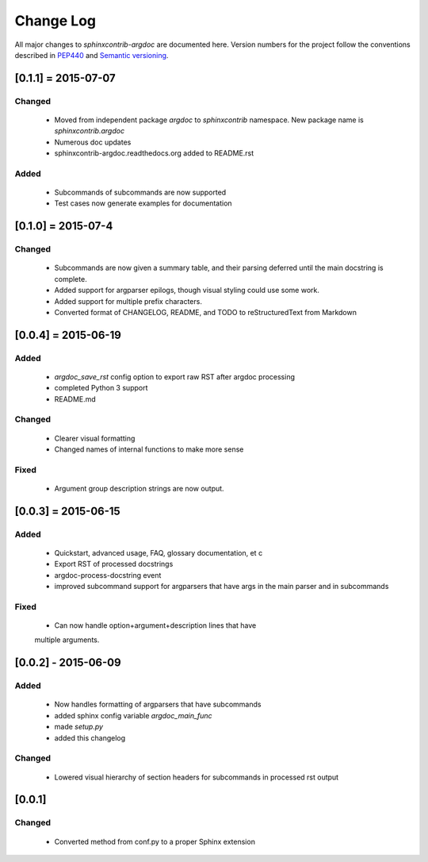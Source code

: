 Change Log
==========
All major changes to `sphinxcontrib-argdoc` are documented here. Version
numbers for the project follow  the conventions described in
`PEP440 <https://www.python.org/dev/peps/pep-0440/>`_ and
`Semantic versioning <http://semver.org/>`_.


[0.1.1] = 2015-07-07
--------------------

Changed
.......
 - Moved from independent package `argdoc` to `sphinxcontrib` namespace.
   New package name is `sphinxcontrib.argdoc`
 - Numerous doc updates
 - sphinxcontrib-argdoc.readthedocs.org added to README.rst

Added
.....
 - Subcommands of subcommands are now supported
 - Test cases now generate examples for documentation


[0.1.0] = 2015-07-4
-------------------

Changed
.......
  - Subcommands are now given a summary table, and their parsing deferred
    until the main docstring is complete.
  - Added support for argparser epilogs, though visual styling could use
    some work.
  - Added support for multiple prefix characters.
  - Converted format of CHANGELOG, README, and TODO to reStructuredText
    from Markdown


[0.0.4] = 2015-06-19
--------------------

Added
.....
  -  `argdoc_save_rst` config option to export raw RST after argdoc processing
  -  completed Python 3 support
  -  README.md

Changed
.......
  -  Clearer visual formatting
  -  Changed names of internal functions to make more sense

Fixed
......
  -  Argument group description strings are now output.


[0.0.3] = 2015-06-15
--------------------

Added
.....
  -  Quickstart, advanced usage, FAQ, glossary documentation, et c
  -  Export RST of processed docstrings
  -  argdoc-process-docstring event
  -  improved subcommand support for argparsers that have args
     in the main parser and in subcommands

Fixed
.....
  -  Can now handle option+argument+description lines that have
  multiple arguments.


[0.0.2] - 2015-06-09
--------------------

Added
.....
  -  Now handles formatting of argparsers that have subcommands
  -  added sphinx config variable `argdoc_main_func`
  -  made `setup.py`
  -  added this changelog

Changed
.......
  -  Lowered visual hierarchy of section headers for subcommands
     in processed rst output


[0.0.1]
-------

Changed
.......
  -  Converted method from conf.py to a proper Sphinx extension
